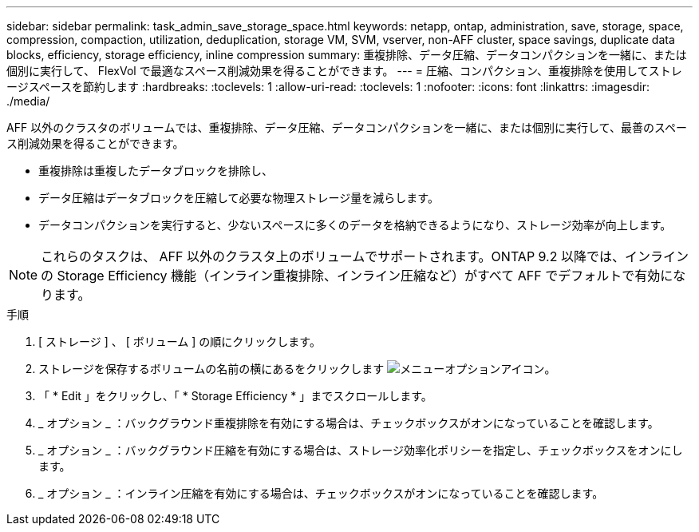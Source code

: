 ---
sidebar: sidebar 
permalink: task_admin_save_storage_space.html 
keywords: netapp, ontap, administration, save, storage, space, compression, compaction, utilization, deduplication, storage VM, SVM, vserver, non-AFF cluster, space savings, duplicate data blocks, efficiency, storage efficiency, inline compression 
summary: 重複排除、データ圧縮、データコンパクションを一緒に、または個別に実行して、 FlexVol で最適なスペース削減効果を得ることができます。 
---
= 圧縮、コンパクション、重複排除を使用してストレージスペースを節約します
:hardbreaks:
:toclevels: 1
:allow-uri-read: 
:toclevels: 1
:nofooter: 
:icons: font
:linkattrs: 
:imagesdir: ./media/


[role="lead"]
AFF 以外のクラスタのボリュームでは、重複排除、データ圧縮、データコンパクションを一緒に、または個別に実行して、最善のスペース削減効果を得ることができます。

* 重複排除は重複したデータブロックを排除し、
* データ圧縮はデータブロックを圧縮して必要な物理ストレージ量を減らします。
* データコンパクションを実行すると、少ないスペースに多くのデータを格納できるようになり、ストレージ効率が向上します。



NOTE: これらのタスクは、 AFF 以外のクラスタ上のボリュームでサポートされます。ONTAP 9.2 以降では、インラインの Storage Efficiency 機能（インライン重複排除、インライン圧縮など）がすべて AFF でデフォルトで有効になります。

.手順
. [ ストレージ ] 、 [ ボリューム ] の順にクリックします。
. ストレージを保存するボリュームの名前の横にあるをクリックします image:icon_kabob.gif["メニューオプションアイコン"]。
. 「 * Edit 」をクリックし、「 * Storage Efficiency * 」までスクロールします。
. _ オプション _ ：バックグラウンド重複排除を有効にする場合は、チェックボックスがオンになっていることを確認します。
. _ オプション _ ：バックグラウンド圧縮を有効にする場合は、ストレージ効率化ポリシーを指定し、チェックボックスをオンにします。
. _ オプション _ ：インライン圧縮を有効にする場合は、チェックボックスがオンになっていることを確認します。

